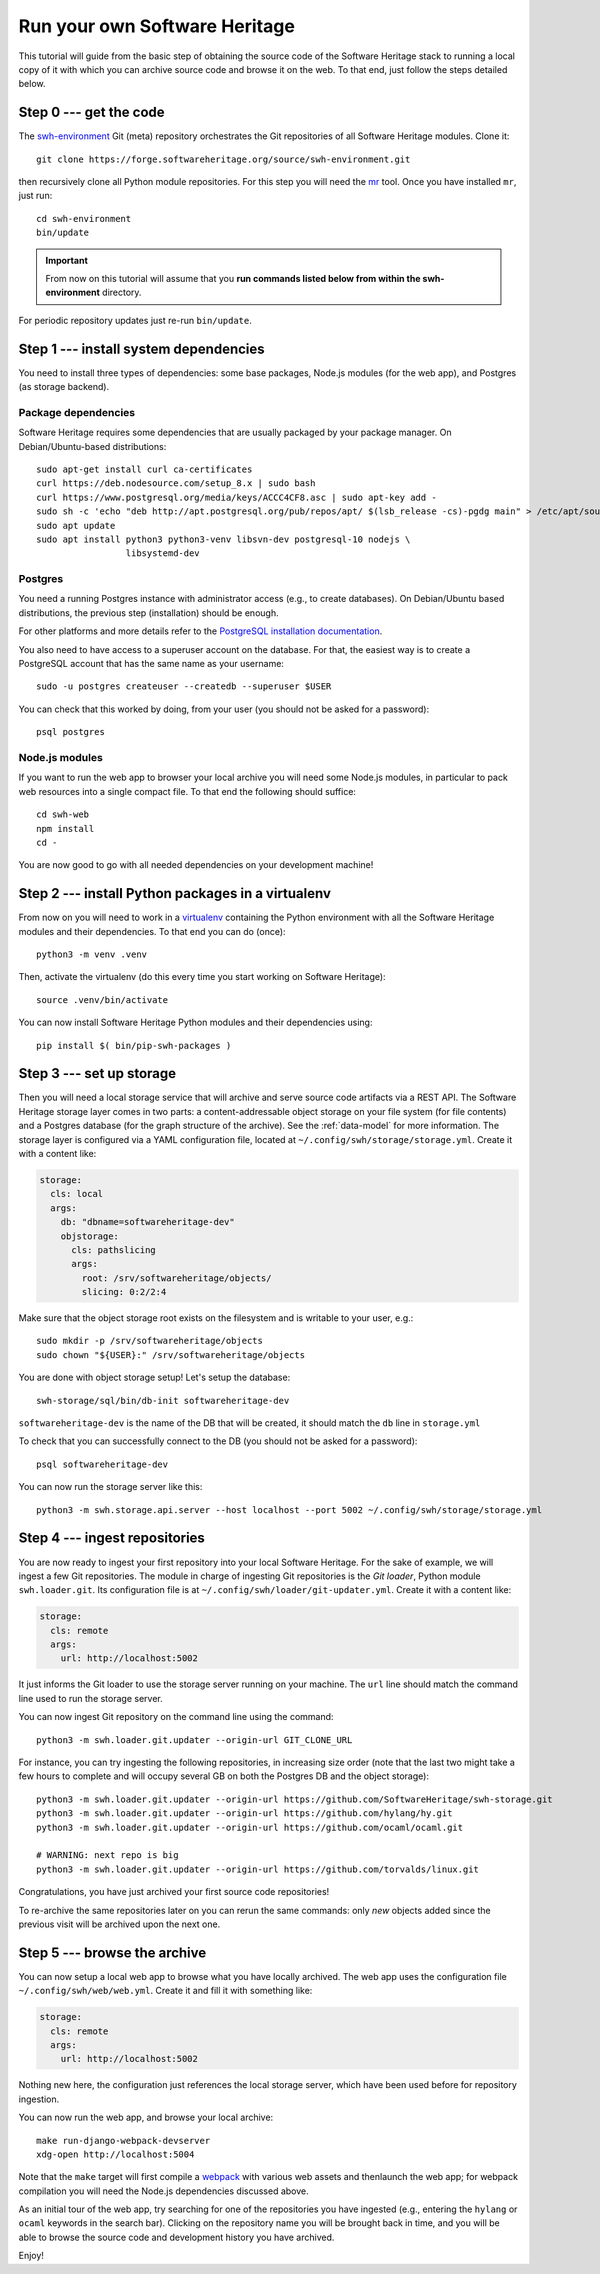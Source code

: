 .. _getting-started:

Run your own Software Heritage
==============================

This tutorial will guide from the basic step of obtaining the source code of
the Software Heritage stack to running a local copy of it with which you can
archive source code and browse it on the web. To that end, just follow the
steps detailed below.

.. highlight:: bash


Step 0 --- get the code
-----------------------

The `swh-environment
<https://forge.softwareheritage.org/source/swh-environment/>`_ Git (meta)
repository orchestrates the Git repositories of all Software Heritage modules.
Clone it::

  git clone https://forge.softwareheritage.org/source/swh-environment.git

then recursively clone all Python module repositories. For this step you will
need the `mr <http://myrepos.branchable.com/>`_ tool. Once you have installed
``mr``, just run::

  cd swh-environment
  bin/update

.. IMPORTANT::

   From now on this tutorial will assume that you **run commands listed below
   from within the swh-environment** directory.

For periodic repository updates just re-run ``bin/update``.


Step 1 --- install system dependencies
--------------------------------------

You need to install three types of dependencies: some base packages, Node.js
modules (for the web app), and Postgres (as storage backend).

Package dependencies
~~~~~~~~~~~~~~~~~~~~

Software Heritage requires some dependencies that are usually packaged by your
package manager. On Debian/Ubuntu-based distributions::

  sudo apt-get install curl ca-certificates
  curl https://deb.nodesource.com/setup_8.x | sudo bash
  curl https://www.postgresql.org/media/keys/ACCC4CF8.asc | sudo apt-key add -
  sudo sh -c 'echo "deb http://apt.postgresql.org/pub/repos/apt/ $(lsb_release -cs)-pgdg main" > /etc/apt/sources.list.d/pgdg.list'
  sudo apt update
  sudo apt install python3 python3-venv libsvn-dev postgresql-10 nodejs \
                   libsystemd-dev

Postgres
~~~~~~~~

You need a running Postgres instance with administrator access (e.g., to create
databases). On Debian/Ubuntu based distributions, the previous step
(installation) should be enough.

For other platforms and more details refer to the `PostgreSQL installation
documentation
<https://www.postgresql.org/docs/current/static/tutorial-install.html>`_.

You also need to have access to a superuser account on the database. For that,
the easiest way is to create a PostgreSQL account that has the same name as
your username::

    sudo -u postgres createuser --createdb --superuser $USER

You can check that this worked by doing, from your user (you should not be
asked for a password)::

    psql postgres

Node.js modules
~~~~~~~~~~~~~~~

If you want to run the web app to browser your local archive you will need some
Node.js modules, in particular to pack web resources into a single compact
file. To that end the following should suffice::

  cd swh-web
  npm install
  cd -

You are now good to go with all needed dependencies on your development
machine!


Step 2 --- install Python packages in a virtualenv
--------------------------------------------------

From now on you will need to work in a `virtualenv
<https://docs.python.org/3/library/venv.html>`_ containing the Python
environment with all the Software Heritage modules and their dependencies. To
that end you can do (once)::

  python3 -m venv .venv

Then, activate the virtualenv (do this every time you start working on Software
Heritage)::

  source .venv/bin/activate

You can now install Software Heritage Python modules and their dependencies
using::

  pip install $( bin/pip-swh-packages )


Step 3 --- set up storage
-------------------------

Then you will need a local storage service that will archive and serve source
code artifacts via a REST API. The Software Heritage storage layer comes in two
parts: a content-addressable object storage on your file system (for file
contents) and a Postgres database (for the graph structure of the archive). See
the :ref:`data-model` for more information. The storage layer is configured via
a YAML configuration file, located at
``~/.config/swh/storage/storage.yml``. Create it with a content like:

.. code-block:: yaml

  storage:
    cls: local
    args:
      db: "dbname=softwareheritage-dev"
      objstorage:
        cls: pathslicing
        args:
          root: /srv/softwareheritage/objects/
          slicing: 0:2/2:4

Make sure that the object storage root exists on the filesystem and is writable
to your user, e.g.::

  sudo mkdir -p /srv/softwareheritage/objects
  sudo chown "${USER}:" /srv/softwareheritage/objects

You are done with object storage setup! Let's setup the database::

  swh-storage/sql/bin/db-init softwareheritage-dev

``softwareheritage-dev`` is the name of the DB that will be created, it should
match the ``db`` line in ``storage.yml``

To check that you can successfully connect to the DB (you should not be asked
for a password)::

  psql softwareheritage-dev

You can now run the storage server like this::

  python3 -m swh.storage.api.server --host localhost --port 5002 ~/.config/swh/storage/storage.yml


Step 4 --- ingest repositories
------------------------------

You are now ready to ingest your first repository into your local Software
Heritage. For the sake of example, we will ingest a few Git repositories. The
module in charge of ingesting Git repositories is the *Git loader*, Python
module ``swh.loader.git``. Its configuration file is at
``~/.config/swh/loader/git-updater.yml``. Create it with a content like:

.. code-block:: yaml

  storage:
    cls: remote
    args:
      url: http://localhost:5002

It just informs the Git loader to use the storage server running on your
machine. The ``url`` line should match the command line used to run the storage
server.

You can now ingest Git repository on the command line using the command::

  python3 -m swh.loader.git.updater --origin-url GIT_CLONE_URL

For instance, you can try ingesting the following repositories, in increasing
size order (note that the last two might take a few hours to complete and will
occupy several GB on both the Postgres DB and the object storage)::

  python3 -m swh.loader.git.updater --origin-url https://github.com/SoftwareHeritage/swh-storage.git
  python3 -m swh.loader.git.updater --origin-url https://github.com/hylang/hy.git
  python3 -m swh.loader.git.updater --origin-url https://github.com/ocaml/ocaml.git

  # WARNING: next repo is big
  python3 -m swh.loader.git.updater --origin-url https://github.com/torvalds/linux.git

Congratulations, you have just archived your first source code repositories!

To re-archive the same repositories later on you can rerun the same commands:
only *new* objects added since the previous visit will be archived upon the
next one.


Step 5 --- browse the archive
-----------------------------

You can now setup a local web app to browse what you have locally archived. The
web app uses the configuration file ``~/.config/swh/web/web.yml``. Create it
and fill it with something like:

.. code-block:: yaml

  storage:
    cls: remote
    args:
      url: http://localhost:5002

Nothing new here, the configuration just references the local storage server,
which have been used before for repository ingestion.

You can now run the web app, and browse your local archive::

  make run-django-webpack-devserver
  xdg-open http://localhost:5004

Note that the ``make`` target will first compile a `webpack
<https://webpack.js.org/>`_ with various web assets and thenlaunch the web app;
for webpack compilation you will need the Node.js dependencies discussed above.

As an initial tour of the web app, try searching for one of the repositories
you have ingested (e.g., entering the ``hylang`` or ``ocaml`` keywords in the
search bar). Clicking on the repository name you will be brought back in time,
and you will be able to browse the source code and development history you have
archived.

Enjoy!
